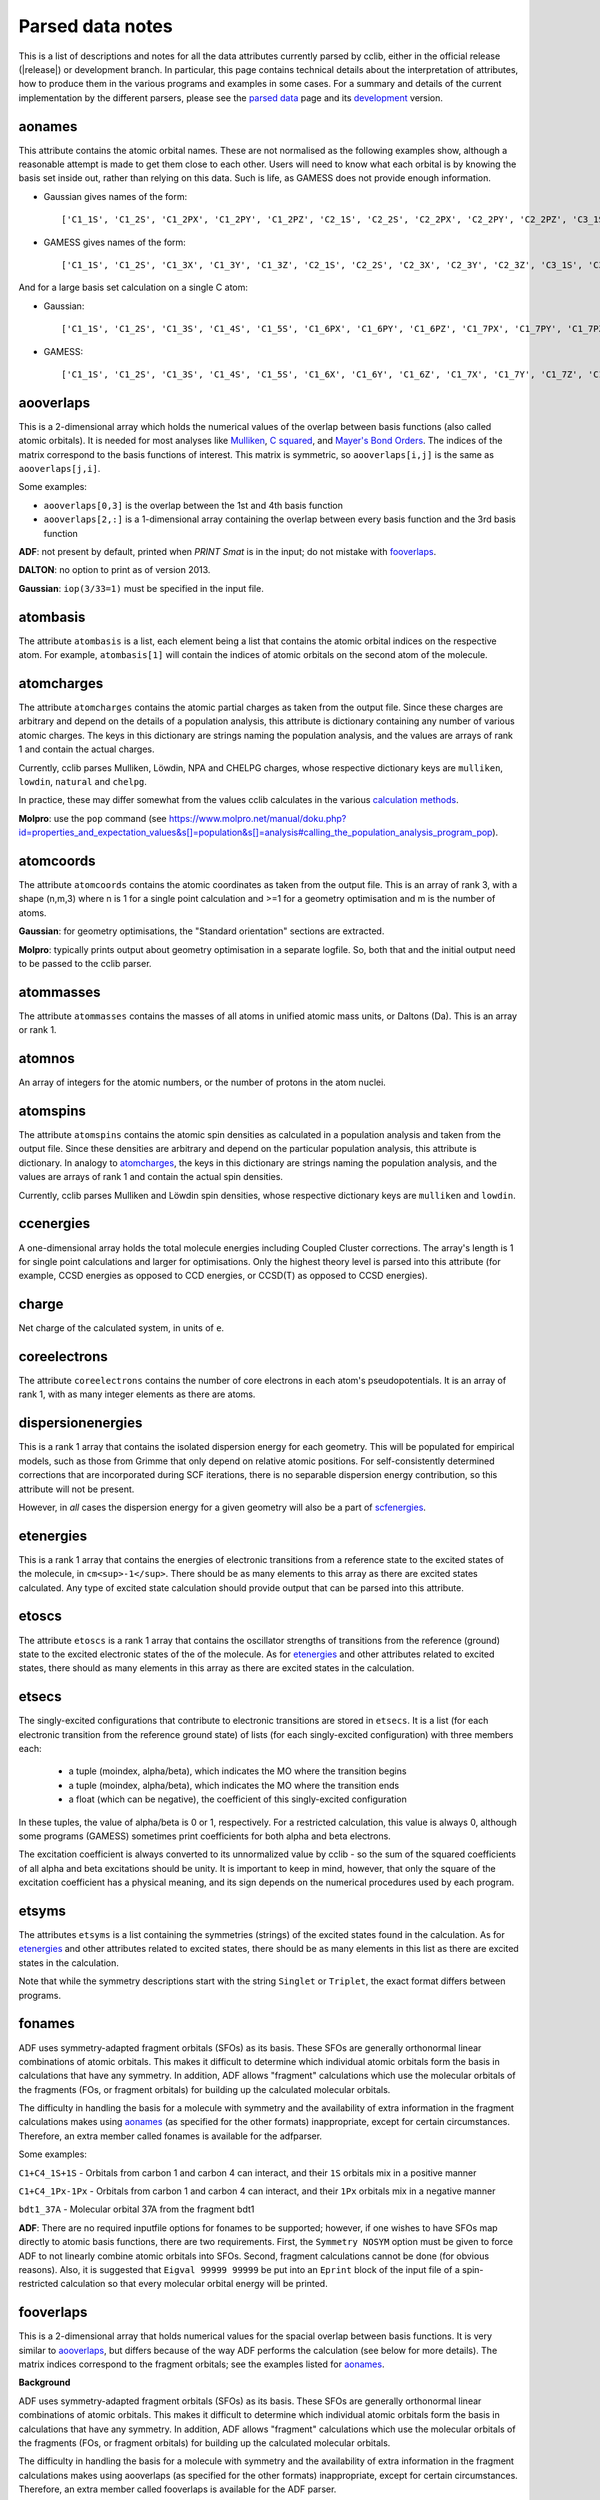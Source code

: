.. index::
    module: data_notes

Parsed data notes
=================

This is a list of descriptions and notes for all the data attributes currently parsed by cclib, either in the official release (|release|) or development branch. In particular, this page contains technical details about the interpretation of attributes, how to produce them in the various programs and examples in some cases. For a summary and details of the current implementation by the different parsers, please see the `parsed data`_ page and its `development`_ version.

.. _`parsed data`: data.html
.. _`development`: data_dev.html

aonames
-------

This attribute contains the atomic orbital names. These are not normalised as the following examples show, although a reasonable attempt is made to get them close to each other. Users will need to know what each orbital is by knowing the basis set inside out, rather than relying on this data. Such is life, as GAMESS does not provide enough information.

* Gaussian gives names of the form::

    ['C1_1S', 'C1_2S', 'C1_2PX', 'C1_2PY', 'C1_2PZ', 'C2_1S', 'C2_2S', 'C2_2PX', 'C2_2PY', 'C2_2PZ', 'C3_1S', 'C3_2S', 'C3_2PX', 'C3_2PY', 'C3_2PZ', 'C4_1S', 'C4_2S', 'C4_2PX', 'C4_2PY', 'C4_2PZ', 'C5_1S', 'C5_2S', 'C5_2PX', 'C5_2PY', 'C5_2PZ', 'H6_1S', 'H7_1S', 'H8_1S', 'C9_1S', 'C9_2S', 'C9_2PX', 'C9_2PY', 'C9_2PZ', 'C10_1S', 'C10_2S', 'C10_2PX', 'C10_2PY', 'C10_2PZ', 'H11_1S', 'H12_1S', 'H13_1S', 'C14_1S', 'C14_2S', 'C14_2PX', 'C14_2PY', 'C14_2PZ', 'H15_1S', 'C16_1S', 'C16_2S', 'C16_2PX', 'C16_2PY', 'C16_2PZ', 'H17_1S', 'H18_1S', 'C19_1S', 'C19_2S', 'C19_2PX', 'C19_2PY', 'C19_2PZ', 'H20_1S']

* GAMESS gives names of the form::

    ['C1_1S', 'C1_2S', 'C1_3X', 'C1_3Y', 'C1_3Z', 'C2_1S', 'C2_2S', 'C2_3X', 'C2_3Y', 'C2_3Z', 'C3_1S', 'C3_2S', 'C3_3X', 'C3_3Y', 'C3_3Z', 'C4_1S', 'C4_2S', 'C4_3X', 'C4_3Y', 'C4_3Z', 'C5_1S', 'C5_2S', 'C5_3X', 'C5_3Y', 'C5_3Z', 'C6_1S', 'C6_2S', 'C6_3X', 'C6_3Y', 'C6_3Z', 'H7_1S', 'H8_1S', 'H9_1S', 'H10_1S', 'C11_1S', 'C11_2S', 'C11_3X', 'C11_3Y', 'C11_3Z', 'C12_1S', 'C12_2S', 'C12_3X', 'C12_3Y', 'C12_3Z', 'H13_1S', 'H14_1S', 'C15_1S', 'C15_2S', 'C15_3X', 'C15_3Y', 'C15_3Z', 'C16_1S', 'C16_2S', 'C16_3X', 'C16_3Y', 'C16_3Z', 'H17_1S', 'H18_1S', 'H19_1S', 'H20_1S']

And for a large basis set calculation on a single C atom:

* Gaussian::

    ['C1_1S', 'C1_2S', 'C1_3S', 'C1_4S', 'C1_5S', 'C1_6PX', 'C1_6PY', 'C1_6PZ', 'C1_7PX', 'C1_7PY', 'C1_7PZ', 'C1_8PX', 'C1_8PY', 'C1_8PZ', 'C1_9PX', 'C1_9PY', 'C1_9PZ', 'C1_10D 0', 'C1_10D+1', 'C1_10D-1', 'C1_10D+2', 'C1_10D-2', 'C1_11D 0', 'C1_11D+1', 'C1_11D-1', 'C1_11D+2', 'C1_11D-2', 'C1_12D 0', 'C1_12D+1', 'C1_12D-1', 'C1_12D+2', 'C1_12D-2', 'C1_13F 0', 'C1_13F+1', 'C1_13F-1', 'C1_13F+2', 'C1_13F-2', 'C1_13F+3', 'C1_13F-3', 'C1_14F 0', 'C1_14F+1', 'C1_14F-1', 'C1_14F+2', 'C1_14F-2', 'C1_14F+3', 'C1_14F-3', 'C1_15G 0', 'C1_15G+1', 'C1_15G-1', 'C1_15G+2', 'C1_15G-2', 'C1_15G+3', 'C1_15G-3', 'C1_15G+4', 'C1_15G-4', 'C1_16S', 'C1_17PX', 'C1_17PY', 'C1_17PZ', 'C1_18D 0', 'C1_18D+1', 'C1_18D-1', 'C1_18D+2', 'C1_18D-2', 'C1_19F 0', 'C1_19F+1', 'C1_19F-1', 'C1_19F+2', 'C1_19F-2', 'C1_19F+3', 'C1_19F-3', 'C1_20G 0', 'C1_20G+1', 'C1_20G-1', 'C1_20G+2', 'C1_20G-2', 'C1_20G+3', 'C1_20G-3', 'C1_20G+4', 'C1_20G-4']

* GAMESS::

    ['C1_1S', 'C1_2S', 'C1_3S', 'C1_4S', 'C1_5S', 'C1_6X', 'C1_6Y', 'C1_6Z', 'C1_7X', 'C1_7Y', 'C1_7Z', 'C1_8X', 'C1_8Y', 'C1_8Z', 'C1_9X', 'C1_9Y', 'C1_9Z', 'C1_10XX', 'C1_10YY', 'C1_10ZZ', 'C1_10XY', 'C1_10XZ', 'C1_10YZ', 'C1_11XX', 'C1_11YY', 'C1_11ZZ', 'C1_11XY', 'C1_11XZ', 'C1_11YZ', 'C1_12XX', 'C1_12YY', 'C1_12ZZ', 'C1_12XY', 'C1_12XZ', 'C1_12YZ', 'C1_13XXX', 'C1_13YYY', 'C1_13ZZZ', 'C1_13XXY','C1_13XXZ', 'C1_13YYX', 'C1_13YYZ', 'C1_13ZZX', 'C1_13ZZY', 'C1_13XYZ', 'C1_14XXX', 'C1_14YYY', 'C1_14ZZZ', 'C1_14XXY', 'C1_14XXZ', 'C1_14YYX', 'C1_14YYZ', 'C1_14ZZX', 'C1_14ZZY', 'C1_14XYZ', 'C1_15XXXX', 'C1_15YYYY', 'C1_15ZZZZ', 'C1_15XXXY', 'C1_15XXXZ', 'C1_15YYYX', 'C1_15YYYZ', 'C1_15ZZZX', 'C1_15ZZZY', 'C1_15XXYY', 'C1_15XXZZ', 'C1_15YYZZ', 'C1_15XXYZ', 'C1_15YYXZ', 'C1_15ZZXY', 'C1_16S', 'C1_17S', 'C1_18S', 'C1_19X', 'C1_19Y', 'C1_19Z', 'C1_20X', 'C1_20Y', 'C1_20Z', 'C1_21X', 'C1_21Y', 'C1_21Z', 'C1_22XX', 'C1_22YY', 'C1_22ZZ', 'C1_22XY', 'C1_22XZ', 'C1_22YZ', 'C1_23XX', 'C1_23YY', 'C1_23ZZ', 'C1_23XY', 'C1_23XZ', 'C1_23YZ', 'C1_24XXX', 'C1_24YYY', 'C1_24ZZZ', 'C1_24XXY', 'C1_24XXZ', 'C1_24YYX', 'C1_24YYZ', 'C1_24ZZX', 'C1_24ZZY', 'C1_24XYZ', 'C1_25S', 'C1_26X', 'C1_26Y', 'C1_26Z', 'C1_27XX', 'C1_27YY', 'C1_27ZZ', 'C1_27XY', 'C1_27XZ', 'C1_27YZ', 'C1_28XXX', 'C1_28YYY', 'C1_28ZZZ', 'C1_28XXY', 'C1_28XXZ', 'C1_28YYX', 'C1_28YYZ', 'C1_28ZZX', 'C1_28ZZY', 'C1_28XYZ', 'C1_29XXXX', 'C1_29YYYY', 'C1_29ZZZZ', 'C1_29XXXY', 'C1_29XXXZ', 'C1_29YYYX', 'C1_29YYYZ', 'C1_29ZZZX', 'C1_29ZZZY', 'C1_29XXYY', 'C1_29XXZZ', 'C1_29YYZZ', 'C1_29XXYZ', 'C1_29YYXZ', 'C1_29ZZXY']

aooverlaps
----------

This is a 2-dimensional array which holds the numerical values of the overlap between basis functions (also called atomic orbitals). It is needed for most analyses like `Mulliken`_, `C squared`_, and `Mayer's Bond Orders`_. The indices of the matrix correspond to the basis functions of interest. This matrix is symmetric, so ``aooverlaps[i,j]`` is the same as ``aooverlaps[j,i]``.

Some examples:

* ``aooverlaps[0,3]`` is the overlap between the 1st and 4th basis function
* ``aooverlaps[2,:]`` is a 1-dimensional array containing the overlap between every basis function and the 3rd basis function

**ADF**: not present by default, printed when `PRINT Smat` is in the input; do not mistake with `fooverlaps`_.

**DALTON**: no option to print as of version 2013.

**Gaussian**: ``iop(3/33=1)`` must be specified in the input file.

.. _`Mulliken`: methods.html#mulliken-population-analysis-mpa
.. _`C squared`: methods.html#c-squared-population-analysis-cspa
.. _`Mayer's Bond Orders`: methods.html#mayer-s-bond-orders

atombasis
---------

The attribute ``atombasis`` is a list, each element being a list that contains the atomic orbital indices on the respective atom. For example, ``atombasis[1]`` will contain the indices of atomic orbitals on the second atom of the molecule.

.. index::
    single: properties; atomcharges (attribute)

atomcharges
-----------

The attribute ``atomcharges`` contains the atomic partial charges as taken from the output file. Since these charges are arbitrary and depend on the details of a population analysis, this attribute is dictionary containing any number of various atomic charges. The keys in this dictionary are strings naming the population analysis, and the values are arrays of rank 1 and contain the actual charges.

Currently, cclib parses Mulliken, Löwdin, NPA and CHELPG charges, whose respective dictionary keys are ``mulliken``, ``lowdin``, ``natural`` and ``chelpg``.

In practice, these may differ somewhat from the values cclib calculates in the various `calculation methods`_.

**Molpro**: use the ``pop`` command (see https://www.molpro.net/manual/doku.php?id=properties_and_expectation_values&s[]=population&s[]=analysis#calling_the_population_analysis_program_pop).

.. _`calculation methods`: methods.html

atomcoords
----------

The attribute ``atomcoords`` contains the atomic coordinates as taken from the output file. This is an array of rank 3, with a shape (n,m,3) where n is 1 for a single point calculation and >=1 for a geometry optimisation and m is the number of atoms.

**Gaussian**: for geometry optimisations, the "Standard orientation" sections are extracted.

**Molpro**: typically prints output about geometry optimisation in a separate logfile. So, both that and the initial output need to be passed to the cclib parser.

atommasses
----------

The attribute ``atommasses`` contains the masses of all atoms in unified atomic mass units, or Daltons (Da). This is an array or rank 1.

atomnos
-------

An array of integers for the atomic numbers, or the number of protons in the atom nuclei.

atomspins
---------

The attribute ``atomspins`` contains the atomic spin densities as calculated in a population analysis and taken from the output file. Since these densities are arbitrary and depend on the particular population analysis, this attribute is dictionary. In analogy to `atomcharges`_, the keys in this dictionary are strings naming the population analysis, and the values are arrays of rank 1 and contain the actual spin densities.

Currently, cclib parses Mulliken and Löwdin spin densities, whose respective dictionary keys are ``mulliken`` and ``lowdin``.

.. index::
    single: energy; ccenergies (attribute)

ccenergies
----------

A one-dimensional array holds the total molecule energies including Coupled Cluster corrections. The array's length is 1 for single point calculations and larger for optimisations. Only the highest theory level is parsed into this attribute (for example, CCSD energies as opposed to CCD energies, or CCSD(T) as opposed to CCSD energies).

charge
------

Net charge of the calculated system, in units of ``e``.

coreelectrons
-------------

The attribute ``coreelectrons`` contains the number of core electrons in each atom's pseudopotentials. It is an array of rank 1, with as many integer elements as there are atoms.

dispersionenergies
------------------

This is a rank 1 array that contains the isolated dispersion energy for each geometry.  This will be populated for empirical models, such as those from Grimme that only depend on relative atomic positions.  For self-consistently determined corrections that are incorporated during SCF iterations, there is no separable dispersion energy contribution, so this attribute will not be present.

However, in *all* cases the dispersion energy for a given geometry will also be a part of `scfenergies`_.

etenergies
----------

This is a rank 1 array that contains the energies of electronic transitions from a reference state to the excited states of the molecule, in ``cm<sup>-1</sup>``. There should be as many elements to this array as there are excited states calculated. Any type of excited state calculation should provide output that can be parsed into this attribute.

etoscs
------

The attribute ``etoscs`` is a rank 1 array that contains the oscillator strengths of transitions from the reference (ground) state to the excited electronic states of the of the molecule. As for `etenergies`_ and other attributes related to excited states, there should as many elements in this array as there are excited states in the calculation.

etsecs
------

The singly-excited configurations that contribute to electronic transitions are stored in ``etsecs``. It is a list (for each electronic transition from the reference ground state) of lists (for each singly-excited configuration) with three members each:

 * a tuple (moindex, alpha/beta), which indicates the MO where the transition begins
 * a tuple (moindex, alpha/beta), which indicates the MO where the transition ends
 * a float (which can be negative), the coefficient of this singly-excited configuration

In these tuples, the value of alpha/beta is 0 or 1, respectively. For a restricted calculation, this value is always 0, although some programs (GAMESS) sometimes print coefficients for both alpha and beta electrons.

The excitation coefficient is always converted to its unnormalized value by cclib - so the sum of the squared coefficients of all alpha and beta excitations should be unity. It is important to keep in mind, however, that only the square of the excitation coefficient has a physical meaning, and its sign depends on the numerical procedures used by each program.

etsyms
------

The attributes ``etsyms`` is a list containing the symmetries (strings) of the excited states found in the calculation. As for `etenergies`_ and other attributes related to excited states, there should be as many elements in this list as there are excited states in the calculation.

Note that while the symmetry descriptions start with the string ``Singlet`` or ``Triplet``, the exact format differs between programs.

fonames
-------

ADF uses symmetry-adapted fragment orbitals (SFOs) as its basis. These SFOs are generally orthonormal linear combinations of atomic orbitals. This makes it difficult to determine which individual atomic orbitals form the basis in calculations that have any symmetry. In addition, ADF allows "fragment" calculations which use the molecular orbitals of the fragments (FOs, or fragment orbitals) for building up the calculated molecular orbitals.

The difficulty in handling the basis for a molecule with symmetry and the availability of extra information in the fragment calculations makes using `aonames`_ (as specified for the other formats) inappropriate, except for certain circumstances. Therefore, an extra member called fonames is available for the adfparser.

Some examples:

``C1+C4_1S+1S`` - Orbitals from carbon 1 and carbon 4 can interact, and their ``1S`` orbitals mix in a positive manner

``C1+C4_1Px-1Px`` - Orbitals from carbon 1 and carbon 4 can interact, and their ``1Px`` orbitals mix in a negative manner

``bdt1_37A`` - Molecular orbital 37A from the fragment bdt1

**ADF**: There are no required inputfile options for fonames to be supported; however, if one wishes to have SFOs map directly to atomic basis functions, there are two requirements. First, the ``Symmetry NOSYM`` option must be given to force ADF to not linearly combine atomic orbitals into SFOs. Second, fragment calculations cannot be done (for obvious reasons). Also, it is suggested that ``Eigval 99999 99999`` be put into an ``Eprint`` block of the input file of a spin-restricted calculation so that every molecular orbital energy will be printed.

fooverlaps
----------

This is a 2-dimensional array that holds numerical values for the spacial overlap between basis functions. It is very similar to `aooverlaps`_, but differs because of the way ADF performs the calculation (see below for more details). The matrix indices correspond to the fragment orbitals; see the examples listed for `aonames`_.

**Background**

ADF uses symmetry-adapted fragment orbitals (SFOs) as its basis. These SFOs are generally orthonormal linear combinations of atomic orbitals. This makes it difficult to determine which individual atomic orbitals form the basis in calculations that have any symmetry. In addition, ADF allows "fragment" calculations which use the molecular orbitals of the fragments (FOs, or fragment orbitals) for building up the calculated molecular orbitals.

The difficulty in handling the basis for a molecule with symmetry and the availability of extra information in the fragment calculations makes using aooverlaps (as specified for the other formats) inappropriate, except for certain circumstances. Therefore, an extra member called fooverlaps is available for the ADF parser.

**ADF**: There are no required inputfile options for fooverlaps to be supported; however, if one wishes to have SFOs map directly to atomic basis functions, there are two requirements. First, the ``Symmetry NOSYM`` option must be given to force ADF to not linearly combine atomic orbitals into SFOs. Second, fragment calculations cannot be done (for obvious reasons). Also, it is suggested that ``Eigval 99999 99999`` be put into an ``Eprint`` block of the input file of a spin-restricted calculation so that every molecular orbital energy will be printed.

.. index::
    single: basis sets; gbasis (attribute)

gbasis
------

This attribute stores information about the Gaussian basis functions that were used in the calculation, per atom using the same conventions as `PyQuante <http://pyquante.sourceforge.net/>`_. Specifically, ``gbasis`` is a list of lists iterating over atoms and Gaussian basis functions. The elements (basis functions) are tuples of length 2 consisting of orbital type (e.g. 'S', 'P' or 'D') and a list (per contracted GTO) of tuples of size 2 consisting of the exponent and coefficient. Confused? Well, here's ``gbasis`` for a molecule consisting of a single C atom with a STO-3G basis:

.. code-block:: python

    [ # per atom
        [
            ('S', [
                (71.616837, 0.154329),
                (13.045096, 0.535328),
                (3.530512, 0.444635),
                ]),
            ('S', [
                (2.941249, -0.099967),
                (0.683483, 0.399513),
                (0.222290, 0.700115),
                ]),
            ('P', [
                (2.941249, 0.155916),
                (0.683483, 0.607684),
                (0.222290, 0.391957),
                ]),
        ]
    ]

For D and F functions there is an important distinction between pure (5D, 7F) or Cartesian (6D, 10F) functions. PyQuante can only handle Cartesian functions, but we should extract this information in any case, and perhaps work to extend the PyQuante basis set format to include this.

**Gaussian**: the `GFINPUT`_ keyword should normally be used (`GFPRINT`_ gives equivalent information in a different format).

**GAMESS/GAMESS-UK**: no special keywords are required, but the basis is only available for symmetry inequivalent atoms. There does not seem to be any way to get GAMESS to say which atoms are related through symmetry. As a result, if you want to get basis set info for every atom, you need to reduce the symmetry to C1.

**Jaguar**: for more information see manual (for example at https://web.archive.org/web/20141117001641/http://yfaat.ch.huji.ac.il/jaguar-help/mand.html)

**ORCA**: include ``Print[ P_Basis ] 2`` in the ``output`` block

.. _`GFINPUT`: https://gaussian.com/gfinput/
.. _`GFPRINT`: https://gaussian.com/gfprint/

.. index::
    single: geometry optimisation; geotargets (attribute)

geotargets
----------

Geotargets are the target values of the criteria used to determine whether a geometry optimisation has converged. The targets are stored in an array of length ``n``, where ``n`` is the number of targets, and the actual values of these criteria are stored for every optimisation step in the attribute `geovalues`_. Note that cclib does not carry information about the meaning of these criteria, and it is up to the user to interpret the values properly for a particular program. Below we provide some details for several parsers, but it is always a good idea to refer to the source documentation.

In some special cases, the values in ``geotargets`` will be `numpy.inf`_.

**GAMESS UK**: the criteria used for geometry convergence are based on the ``TOL`` parameter, which can be set using the ``XTOLL`` directive. The fault value of this parameter and the conditions required for convergence vary among the various optimisation strategies (see the `GAMESS-UK manual section on controlling optimisation`_ for details). In ``OPTIMIZE`` mode, ``TOL`` defaults to 0.003 and the conditions are,

    - maximum change in variables below TOL,
    - average change in variables smaller than TOL * 2/3,
    - maximum gradient below TOL * 1/4,
    - average gradient below TOL * 1/6.

.. _`GAMESS-UK manual section on controlling optimisation`: https://web.archive.org/web/20190809095414/http://www.cfs.dl.ac.uk/docs/html/part4/node14.html

**Jaguar** has several geometry convergence criteria,

    * gconv1: maximum element of gradient (4.5E-04)
    * gconv2: rms of gradient elements (3.0E-04)
    * gconv5: maximum element of nuclear displacement (1.8E-03)
    * gconv6: rms of nuclear displacement elements (1.2E-03)
    * gconv7: difference between final energies from previous and current geometry optimisation iterations (5.0E-05)

Note that a value for gconv7 is not available until the second iteration, so it is set to zero in the first element of `geovalues`_.

**Molpro** has custom convergence criteria, as described in the `manual <Molpro manual convergence_>`_:

    The standard MOLPRO convergence criterion requires the maximum component of the gradient to be less than :math:`3 \cdot 10^{-4}` [a.u.] and the maximum energy change to be less than :math:`1 \cdot 10^{-6}` [H] or the maximum component of the gradient to be less than :math:`3 \cdot 10^{-4}` [a.u.] and the maximum component of the step to be less than :math:`3 \cdot 10^{-4}` [a.u.].

.. _Molpro manual convergence: https://www.molpro.net/manual/doku.php?id=geometry_optimization_optg#options_to_modify_convergence_criteria

**ORCA** tracks the change in energy as well as RMS and maximum gradients and displacements. As of version 3.0, an optimisation is considered converged when all the tolerances are met, and there are four exceptions:

    * the energy is within 25x the tolerance and all other criteria are met
    * the gradients are overachieved (1/3 of the tolerance) and displacements are reasonable (at most 3x the tolerance)
    * the displacements are overachieved (1/3 of the tolerance) and the gradients are reasonable (at most 3x the tolerance)
    * the energy gradients and internal coordinates are converged (bond distances, angles, dihedrals and impropers)

**Psi** normally tracks five different values, as described `in the documentation`_, but their use various depending on the strategy employed. The default strategy (QCHEM) check whether the maximum force is converged and if the maximum energy change or displacement is converged. Additionally, to aid with flat potential energy surfaces, convergence is as assumed when the root mean square force converged to 0.01 of its default target. Note that Psi print values even for targets that are not being used -- in these cases the targets are parsed as `numpy.inf`_ so that they can still be used (any value will be converged).

.. _`in the documentation`: https://psicode.org/psi4manual/master/optking.html#convergence-criteria

.. _`numpy.inf`: https://numpy.org/doc/stable/user/misc.html#ieee-754-floating-point-special-values

.. index::
    single: geomtry optimisation; geovalues (attribute)

geovalues
---------

These are the current values for the criteria used to determine whether a geometry has converged in the course of a geometry optimisation. It is an array of dimensions ``m x n``, where ``m`` is the number of geometry optimisation iterations and ``n`` the number of target criteria.

Note that many programs print atomic coordinates before and after a geometry optimisation, which means that there will not necessarily be ``m`` elements in `atomcoords`_.

If the optimisation has finished successfully, the values in the last row should be smaller than the values in geotargets_ (unless the convergence criteria require otherwise).


grads
-----
The attribute ``grads`` contains the forces on the atoms, that is, the negative gradient of the energy with respect to atomic coordinates in atomic units (Hartree / Bohr). ``grads`` is an array of rank 3, with dimensions `n x m x 3` where `n` is 1 for a single point calculation and `>=1` for a geometry optimisation, `m` is the number of atoms and the last dimension contains the x, y and z components of the gradient. The orientation of ``grads`` corresponds to that of `atomcoords`_.

**Gaussian**: In calculations that include point-group symmetry, ``grads`` is converted to standard orientation to match the orientation of ``atomcoords`` and other quantities. Because of this, the ``grads`` group will differ from that printed in the output file by Gaussian (which is always in the input orientation). Calculations without symmetry (that is, with the ``Symmetry=None`` keyword) yield everything in the input orientation and in those cases ``grads`` should match exactly what is printed in the output file.

hessian
-------

An array of rank 2 that contains the elements of the `hessian <https://en.wikipedia.org/wiki/Hessian_matrix>`_ or force constant matrix. The full symmetric ``3N x 3N`` matrix is stored.

.. index::
    single: molecular orbitals; homos (attribute)

homos
-----

A 1D array that holds the indexes of the highest occupied molecular orbitals (HOMOs), with one element for restricted and two elements for unrestricted calculations. These indexes can be applied to other attributes describing molecular orbitals, such as `moenergies`_ and `mocoeffs`_. For example:

.. code-block:: python

  >> data = cclib.io.ccread('water_mp2')
  >> last_occupied_energy = data.moenergies[0][data.homos[0]]

>> **Note:** All indexes in cclib start from zero, as per Python conventions. This applies to the contents of ``homos`` as well, which means ``homos[0]`` refers to the *index* of the HOMO when referencing other attributes and not the number of occupied orbitals.

.. index::
    single: molecular orbitals; mocoeffs (attribute)

metadata
--------

A dictionary containing metadata_ (data about data) for the calculation. Currently, it can contain the following possible attributes, not all of which are implemented for each parser.

* ``basis_set``: A string with the name of the basis set, if it is printed anywhere as a standard name.
* ``coord_type``: For the ``coords`` field, a string for the representation of stored coordinates. Currently, it is one of ``xyz``, ``int``/``internal``, or ``gzmat``.
* ``coords``: A list of lists with shape ``[natoms, 4]`` which contains the input coordinates (those found in the input file). The first column is the atomic symbol as a string, and the next three columns are floats. This is useful as many programs reorient coordinates for symmetry reasons.
* ``cpu_time``: A list of datetime.timedeltas containing the CPU time of each calculation in the output.  
* ``functional``: A string with the name of the density functional used.
* ``info``: A list of strings, each of which is an information or log message produced during a calculation.
* ``input_file_contents``: A string containing the entire input file, if it is echoed back during the calculation.
* ``input_file_name``: A string containing the name of the input file, with file extension. It may not contain the entire path to the file.
* ``keywords``: A list of strings corresponding to the keywords used in the input file, in the loose format used by ORCA.
* ``methods``: A list of strings containing each method used in order. Currently, the list may contain ``HF``, ``DFT``, ``LMP2``/``DF-MP2``/``MP2``, ``MP3``, ``MP4``, ``CCSD``, and/or ``CCSD(T)``/``CCSD-T``.
* ``package``: A string with the name of the quantum chemistry program used.
* ``package_version``: A string representation of the package version. It is formatted to allow comparison using relational operators.
* ``symmetry_detected``: A string representing the full or largest point group detected by the program.
* ``symmetry_used``: A string representing the point group used by the program for the calculation. This may be different from ``symmetry_detected`` if the full point group is non-abelian and the program can only take advantage of abelian groups. For example, when performing a calculation on benzene with symmetry turned on, ``symmetry_detected`` may be ``d6h``, but ``symmetry_used`` is most likely ``d2h``, since D2h is the largest abelian subgroup of D6h.
* ``success``: A boolean for whether or not the calculation completed properly.
* ``unrestricted``: A boolean for whether or not the calculation was performed with a unrestricted wavefunction.
* ``wall_time``: A list of datetime.timedeltas containing the wall time of each calculation in the output.  
* ``warnings``: A list of strings, each of which is a warning produced during a calculation.

The implementation and coverage of metadata is currently inconsistent. In the future, metadata may receive its own page similar to `extracted data`_.

.. _metadata: https://en.wikipedia.org/wiki/Metadata

mocoeffs
--------

A list of rank 2 arrays containing the molecular orbital (MO) coefficients. The list is of length 1 for restricted calculations, but length 2 for unrestricted calculations. For the array(s) in the list, the first axis corresponds to molecular orbitals, and the second corresponds to basis functions.

Examples:

* ``mocoeffs[0][2,5]`` -- The coefficient of the 6th basis function of the 3rd alpha molecular orbital
* ``mocoeffs[1][:,0]`` -- An array of the 1st basis function coefficients for the every beta molecular orbital

Note: For restricted calculation, ``mocoeffs`` is still a list, but it only contains a single rank 2 array so you access the matrix with mocoeffs[0].

**GAMESS-UK** - the `FORMAT HIGH`_ directive needs to be included if you want information on all of the eigenvalues to be available. In versions before 8.0 for unrestricted calculations, ``FORMAT HIGH`` does not increase the number of orbitals for which the molecular orbital coefficents are printed, so that there may be more orbital information on the alpha orbitals compared to the beta orbitals, and as a result the extra beta molecular orbital coefficients for which information is not available will be padded out with zeros by cclib.

**Molpro** - does not print MO coefficients at all by default, and you must add in the input ``GPRINT,ORBITALS``. What's more, this prints only the occupied orbitals, and to get virtuals add also ``ORBPTIN,NVIRT``, where ``NVIRT`` is how many virtuals to print (can be a large number like 99999 to print all).

.. index::
    single: molecular orbitals; moenergies (attribute)

moenergies
----------

A list of rank 1 arrays containing the molecular orbital energies in eV. The list is of length 1 for restricted calculations, but length 2 for unrestricted calculations.

**GAMESS-UK**: similar to `mocoeffs`_, the directive `FORMAT HIGH`_ needs to be used if you want all of the eigenvalues printed.

**Jaguar**: the first ten virtual orbitals are printed by default. In order to print more, use the ``ipvirt`` keyword, with ``ipvirt=-1`` printing all virtual orbitals.

.. _`FORMAT HIGH`: https://web.archive.org/web/20190809100513/http://www.cfs.dl.ac.uk/docs/html/part3/node8.html

.. index::
    single: properties; moments (attribute)

moments
-------

This attribute contains the dipole moment vector and any higher electrostatic multipole moments for the whole molecule. It comprises a list of one dimensional arrays,

* the first is the reference point used in the multipole expansion, which is normally the center of mass,
* the second is the dipole moment vector, in Debyes (:math:`\mathbf{\mathrm{D}}`),
* the third array contains the raw molecular quadrupole moments in lexicographical order, that is the XX, XY, XZ, YY, YZ and ZZ moments, in Buckinghams (:math:`\mathbf{\mathrm{B}}`),
* any further arrays contain the raw molecular multipole moments of higher rank, in lexicographical order and in units of :math:`\mathbf{\mathrm{D}} \cdot Å^{L-1} = 10^{-10} \mathrm{esu} \cdot Å^L`

Note that by default cclib will provide the last moments printed, if several are printed in the course of a geometry optimisation or other job type involving several more than one geometry. For post-Hartree-Fock calculations, such as MP2 or coupled cluster, the uncorrelated moments are reported if none are printed for the final wavefunction.

.. index::
    single: molecular orbitals; mosyms (attribute)

mosyms
------

For unrestricted calculations, this is a list of two lists containing alpha and beta symmetries (i.e. ``[[alpha_syms],[beta_syms]]``) containing strings for the orbital symmetries, arranged in order of energy. In a restricted calculation, there is only one nested list (``[[syms]]``).

The symmetry labels are normalised and cclib reports standard symmetry names:

    ======= ======= ======= ==========  ==================          ======
    cclib   ADF     GAMESS  GAMESS-UK   Gaussian                    Jaguar
    ======= ======= ======= ==========  ==================          ======
    A       A       A       a           A                           A
    A1      A1      A1      a1          A1                          A1
    Ag      A.g     AG      ag          AG                          Ag
    A'      AA      A'      a'          A'                          Ap
    A"      AAA     A' '    a" or a' '  A"                          App
    A1'     AA1     A1'     a1'         A1'                         A1p
    A1"     AAA1    A1"     a1"         A1"                         A1pp
    sigma   Sigma                       SG
    pi      Pi                          PI
    phi     Phi                         PHI (inferred)
    delta   Delta                       DLTA but DLTU/DLTG
    sigma.g Sigma.g                     SGG
    ======= ======= ======= ==========  ==================          ======

* ADF - the full list can be found `here http://www.scm.com/Doc/Doc2005.01/ADF/ADFUsersGuide/page339.html`_.
* GAMESS-UK - to get the list, ``grep "data yr" input.m`` if you have access to the source. Note that for E, it's split into "e1+" and "e1-" for instance.
* Jaguar - to get the list, look at the examples in ``schrodinger/jaguar-whatever/samples`` if you have access to Jaguar. Note that for E, it's written as E1pp/Ap, for instance.
* NWChem - if molecular symmetry is turned off or set to C1, symmetry adaption for orbitals is also deactivated, and can be explicitly turned on with `adapt on` in the SCF block

Developers:

* The tests for these functions live in ``test/parser/testspecficparser.py``.
* The character tables `here <http://symmetry.jacobs-university.de/>`_ may be useful in determining the correspondence between the labels used by the comp chem package and the commonly-used symbols.

.. index::
    single: energy; mpenergies (attribute)

mpenergies
----------

The attribute ``mpenergies`` holds the total molecule energies including Møller-Plesset correlation energy corrections in a two-dimensional array. The array's shape is (n,L), where ``n`` is 1 for single point calculations and larger for optimisations, and ``L`` is the order at which the correction is truncated. The order of elements is ascending, so a single point MP5 calculation will yield mpenergies as :math:`E_{MP2}, E_{MP3}, E_{MP4}, E_{MP5}`.

**ADF**: does not perform such calculations.

**GAMESS**: second-order corrections (MP2) are available in GAMESS-US, and MP2 through MP3 calculations in PC-GAMESS (use ``mplevl=n`` in the ``$contrl`` section).

**GAMESS-UK**: MP2 through MP3 corrections are available.

**Gaussian**: MP2 through MP5 energies are available using the ``MP`` keyword. For MP4 corrections, the energy with the most substitutions is used (SDTQ by default).

**Jaguar**: the LMP2 is available.

**ORCA**: MP2 and MP3 are available. The MP2 module can be called with the ``MP2`` keyword; while MP3 corrections are included in the matrix driven configuration interaction (MDCI) module through the ``MP3`` keyword.

mult
----

The attribute ``mult`` is an integer and represents the spin multiplicity of the calculated system, which in turn is the total spin plus one.

natom
-----

``Natom`` is an integer, the number of atoms treated in the calculation.

.. index::
    single: basis sets; nbasis (attribute)

nbasis
------

An integer representing the number of basis functions used in the calculation.

.. index::
    single: basis sets; nmo (attribute)

nmo
---

The number of molecular orbitals in the calculation. It is an integer and is typically equal to `nbasis`_, but may be less than this if a linear dependency was identified between the basis functions.

Commands to get information on all orbitals:

**GAMESS-UK**: only usually prints information on the 5 lowest virtual orbitals. "FORMAT HIGH" should make it do this for all of the orbitals, although GAMESS-UK 7.0 has a bug that means that this only works for restricted calculations.

**Jaguar**: the first ten virtual orbitals are printed by default; in order to print more of them, use the ``ipvirt`` keyword in the input file, with ``ipvirt=-1`` printing all virtual orbitals (see the `manual <Jaguar manual nmo_>`_ for more information).

.. _Jaguar manual nmo: http://www.pdc.kth.se/doc/jaguar4.1/html/manual/mang.html#644675

nmrtensors
----------

A dictionary where the keys zero-index the atomic center for which the chemical shielding tensor is calculated, and the values are themselves dictionaries containing the keys ``total``, ``paramagnetic``, and ``diamagnetic``. These correspond to the total chemical shielding tensor and its separation into paramagnetic and diamagnetic components, where :math:`\sigma_{K}^{\textrm{tot}} = \sigma_{K}^{\textrm{para}} + \sigma_{K}^{\textrm{dia}}` for a nucleus :math:`K`.  Each tensor is represented as a 3-by-3 NumPy array. If no breakdown for paramagnetic and diamagnetic contributions to the chemical shielding is available, then only the ``total`` key will be present.

optdone
-------

Flags whether a geometry optimisation has completed. Currently this attribute is a single Boolean value, which is set to True when the final `atomcoords`_ represent a converged geometry optimisation. In the future, ``optdone`` will be a list that indexes which elements of `atomcoords`_ represent converged geometries. This functionality can be used starting from version 1.3, from the command line by passing the ``--future`` option to ``ccget``,

.. code-block:: bash

    $ ccget optdone data/Gaussian/basicGaussian09/dvb_gopt.out
    Attempting to parse data/Gaussian/basicGaussian09/dvb_gopt.out
    optdone:
    True

    $ ccget --future optdone data/Gaussian/basicGaussian09/dvb_gopt.out
    Attempting to parse data/Gaussian/basicGaussian09/dvb_gopt.out
    optdone:
    [4]

or by providing the corresponding argument to ``ccopen``,

.. code-block:: python

    from cclib.parser import ccopen
    parser = ccopen("filename", optdone_as_list=True) # could also do future=True instead of optdone_as_list
    data = parser.parse()

scancoords
----------

An array containing the geometries for each step of shape `(number of scan steps, number of atoms, 3)`. In the case of an unrelaxed scan this is equivalent to `atomcoords`, however this is not the case for a relaxed scan as a geometry optimization is performed at each scan step.

scanenergies
------------

A list containing the energies at each point of the scan. As with `scancoords`, `scanenergies` is only equivalent to `[scf,mp,cc]energies` in the case of an unrelaxed scan of the scf, mp, and/or cc potential energy surface.

scannames
---------

A list containing the names of each parameter scanned.

scanparm
--------

A list of lists where each list contains the values scanned for each parameter in `scannames`. 

scfenergies
-----------

An array containing the converged SCF energies of the calculation, in eV. For an optimisation log file, there will be as many elements in this array as there were optimisation steps.

If a dispersion correction of any form was used, it is part of the SCF energy and, in the event that it is separable, such as with D3 and similar empirical corrections, it is also available separately under `dispersionenergies`_.

If any other corrections were present in calculating the SCF energy, in particular perturbative, empirical, or "single-shot" corrections, assume that they are *not* present in ``scfenergies``.  Corrections included self-consistently, such as from implicit solvation models, should be present.  Check the parsed result carefully and, when in doubt, ask on the issue tracker.

**Molpro**: typically prints output about geometry optimisation in a separate logfile. So, both that and the initial output need to be passed to the cclib parser.

scftargets
----------

Target thresholds for determining whether the current SCF run has converged, stored in a ``n x m`` array, where ``n`` is the number of geometry optimisation steps (1 for a single point calculation) and ``m`` is the number of criteria. The criteria vary between programs, and depending on the program they may be constant for the whole of a geometry optimisation or they may change between optimisation steps. A more detailed description for each program follows.

**ADF**: There are two convergence criteria which are controlled by ``SCFcnv`` in the `CONVERGE subkey of the SCF block`_.

* The maximum element of the commutator of the Fock matrix and P-matrix needs to be below ``SCFcnv``.
* The norm of the same matrix needs to be below ``10*SCFcnv``.

This hard target is normally used for single point calculations and the last step of geometry optimisations, and it defaults to 1.0E-6. There is also a soft target ``scfconv2`` that defaults to 1.0E-3, which can be switched on and is used by ADF automatically in some cases such as the first step in a geometry optimization.

For intermediate steps in a geometry optimisation the situation is more complicated and depends on the gradient and the integration accuracy. A post on the ADF user's forum revealed that it is calculated as follows:

.. math:: \mathrm{new\,criteria} = max( \mathrm{SCFcnv}, \, min(\mathrm{old\,criteria}, \, \mathrm{grdmax}/30, 10^{-\mathrm{accint}})) ),

where ``old criteria`` is the initial value or from the previous geometry cycle, ``grdmax`` is the maximum gradient from the last geometry step and ``accint`` is the current integration accuracy.

.. _`CONVERGE subkey of the SCF block`: https://www.scm.com/doc/ADF/Input/SCF.html#main-options

**GAMESS**: Two criteria are, the maximum and root-mean-square (RMS) density matrix change, are used with a default starting value of 5.0E-05. It seems these values can change over the course of a geometry optimisation. ROHF calculations use SQCDF instead of the standard RMS change.

**GAMESS-UK**: According to `the manual <GAMESS-UK manual convergence_>`_, convergence is determined by convergence of density matrix elements. The default value for SCF is 1E-5, but it appears to be 1E-7 for geoopts.

.. _`GAMESS-UK manual convergence`: https://web.archive.org/web/20190809100922/http://www.cfs.dl.ac.uk/docs/html/part4/node6.html

**Gaussian**: normally three criteria are used.

* The RMS change in the density matrix elements, with a default of 1.0E-4 (1.0E-8 for geo opts).
* Maximum change in the density matrix elements, with a default of 1.0E-2 (1.0E-6 for geo opts).
* The change in energy, with a default threshold of 5.0E-05 (1.0E-06 for geo opts).

**Jaguar 4.2**: The targets in Jaguar 4.2 (based on the manual) depend on whether the job is a geometry optimisation or not. For geometry optimisations and hyper/polarisability calculation, the RMS change in the density matrix elements is used as a criterion (controlled by the ``dconv`` keyword), with a default of 5.0E6.
The energy convergence criterion (keyword ``econv``) is ignored for geometry optimisation calculations but is used for SCF calculations, and the default in this case is 5.0E5, except for hyper/polarisability calcualtions where it is 1.0E6.

scfvalues
---------

The attribute ``scfvalues`` is a list of arrays of dimension ``n x m`` (one element for each step in a geometry optimisation), where ``n`` is the number of SCF cycles required for convergence and ``m`` is the number of SCF convergence target criteria. For some packages, you may need to include a directive to make sure that SCF convergence information is printed to the log file

**Gaussian**: requires the `route section`_ to start with #P

.. _`route section`: https://gaussian.com/route/

**GAMESS-UK**: convergence information is printed only for the first optimisation step by default, but can be forced at all steps by adding ``IPRINT SCF`` to the input file.

vibdisps
--------

The attribute ``vibdisps`` stores the Cartesian displacement vectors from the output of a vibrational frequency calculation. It is a rank 3 array having dimensions ``M x N x 3``, where ``M`` is the number of normal modes and ``N`` is the number of atoms. ``M`` is typically ``3N-6`` (``3N-5`` for linear molecules).

vibfconsts
----------

The attribute ``vibrmasses`` stores the force constants in :math:`\mathrm{Å^4/Da}` from vibrational frequency calculation. It is a rank 1 array having dimension ``M``, where ``M`` is the number of normal modes.

vibrmasses
----------

The attribute ``vibrmasses`` stores the reduced masses in Daltons (Da) from vibrational frequency calculation. It is a rank 1 array having dimension ``M``, where ``M`` is the number of normal modes.

